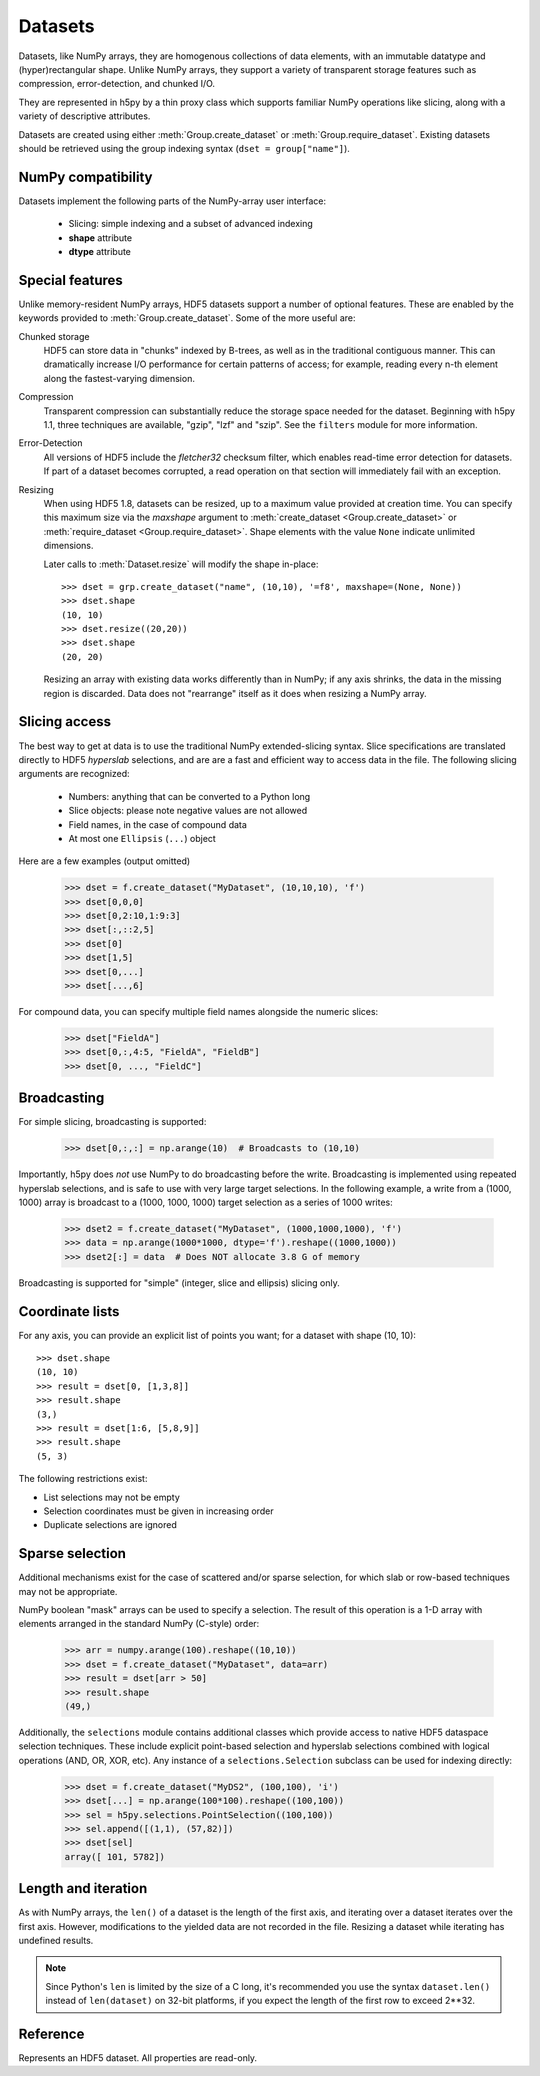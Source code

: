 .. _datasets:

========
Datasets
========

Datasets, like NumPy arrays, they are homogenous collections of data elements,
with an immutable datatype and (hyper)rectangular shape.  Unlike NumPy arrays,
they support a variety of transparent storage features such as compression,
error-detection, and chunked I/O.

They are represented in h5py by a thin proxy class which supports familiar
NumPy operations like slicing, along with a variety of descriptive attributes.

Datasets are created using either :meth:`Group.create_dataset` or
:meth:`Group.require_dataset`.  Existing datasets should be retrieved using
the group indexing syntax (``dset = group["name"]``).

NumPy compatibility
-------------------

Datasets implement the following parts of the NumPy-array user interface:

  - Slicing:  simple indexing and a subset of advanced indexing
  - **shape** attribute
  - **dtype** attribute

.. _dsetfeatures:

Special features
----------------

Unlike memory-resident NumPy arrays, HDF5 datasets support a number of optional
features.  These are enabled by the keywords provided to
:meth:`Group.create_dataset`.  Some of the more useful are:

Chunked storage
    HDF5 can store data in "chunks" indexed by B-trees, as well as in the
    traditional contiguous manner.  This can dramatically increase I/O
    performance for certain patterns of access; for example, reading every
    n-th element along the fastest-varying dimension.

Compression
    Transparent compression can substantially reduce
    the storage space needed for the dataset.  Beginning with h5py 1.1,
    three techniques are available, "gzip", "lzf" and "szip".  See the
    ``filters`` module for more information.

Error-Detection
    All versions of HDF5 include the *fletcher32* checksum filter, which enables
    read-time error detection for datasets.  If part of a dataset becomes
    corrupted, a read operation on that section will immediately fail with
    an exception.

Resizing
    When using HDF5 1.8,
    datasets can be resized, up to a maximum value provided at creation time.
    You can specify this maximum size via the *maxshape* argument to
    :meth:`create_dataset <Group.create_dataset>` or
    :meth:`require_dataset <Group.require_dataset>`. Shape elements with the
    value ``None`` indicate unlimited dimensions.

    Later calls to :meth:`Dataset.resize` will modify the shape in-place::

        >>> dset = grp.create_dataset("name", (10,10), '=f8', maxshape=(None, None))
        >>> dset.shape
        (10, 10)
        >>> dset.resize((20,20))
        >>> dset.shape
        (20, 20)

    Resizing an array with existing data works differently than in NumPy; if
    any axis shrinks, the data in the missing region is discarded.  Data does
    not "rearrange" itself as it does when resizing a NumPy array.

.. _slicing_access:

Slicing access
--------------

The best way to get at data is to use the traditional NumPy extended-slicing
syntax.   Slice specifications are translated directly to HDF5 *hyperslab*
selections, and are are a fast and efficient way to access data in the file.
The following slicing arguments are recognized:

    * Numbers: anything that can be converted to a Python long
    * Slice objects: please note negative values are not allowed
    * Field names, in the case of compound data
    * At most one ``Ellipsis`` (``...``) object

Here are a few examples (output omitted)

    >>> dset = f.create_dataset("MyDataset", (10,10,10), 'f')
    >>> dset[0,0,0]
    >>> dset[0,2:10,1:9:3]
    >>> dset[:,::2,5]
    >>> dset[0]
    >>> dset[1,5]
    >>> dset[0,...]
    >>> dset[...,6]

For compound data, you can specify multiple field names alongside the
numeric slices:

    >>> dset["FieldA"]
    >>> dset[0,:,4:5, "FieldA", "FieldB"]
    >>> dset[0, ..., "FieldC"]

Broadcasting
------------

For simple slicing, broadcasting is supported: 

    >>> dset[0,:,:] = np.arange(10)  # Broadcasts to (10,10)

Importantly, h5py does *not* use NumPy to do broadcasting before the write.
Broadcasting is implemented using repeated hyperslab selections, and is 
safe to use with very large target selections.  In the following example, a
write from a (1000, 1000) array is broadcast to a (1000, 1000, 1000) target
selection as a series of 1000 writes:

    >>> dset2 = f.create_dataset("MyDataset", (1000,1000,1000), 'f')
    >>> data = np.arange(1000*1000, dtype='f').reshape((1000,1000))
    >>> dset2[:] = data  # Does NOT allocate 3.8 G of memory

Broadcasting is supported for "simple" (integer, slice and ellipsis) slicing
only.


Coordinate lists
----------------

For any axis, you can provide an explicit list of points you want; for a
dataset with shape (10, 10)::

    >>> dset.shape
    (10, 10)
    >>> result = dset[0, [1,3,8]]
    >>> result.shape
    (3,)
    >>> result = dset[1:6, [5,8,9]]
    >>> result.shape
    (5, 3)

The following restrictions exist:

* List selections may not be empty
* Selection coordinates must be given in increasing order
* Duplicate selections are ignored

.. _sparse_selection:

Sparse selection
----------------

Additional mechanisms exist for the case of scattered and/or sparse selection,
for which slab or row-based techniques may not be appropriate.

NumPy boolean "mask" arrays can be used to specify a selection.  The result of
this operation is a 1-D array with elements arranged in the standard NumPy
(C-style) order:

    >>> arr = numpy.arange(100).reshape((10,10))
    >>> dset = f.create_dataset("MyDataset", data=arr)
    >>> result = dset[arr > 50]
    >>> result.shape
    (49,)

Additionally, the ``selections`` module contains additional classes which
provide access to native HDF5 dataspace selection techniques.  These include
explicit point-based selection and hyperslab selections combined with logical
operations (AND, OR, XOR, etc).  Any instance of a ``selections.Selection``
subclass can be used for indexing directly:

    >>> dset = f.create_dataset("MyDS2", (100,100), 'i')
    >>> dset[...] = np.arange(100*100).reshape((100,100))
    >>> sel = h5py.selections.PointSelection((100,100))
    >>> sel.append([(1,1), (57,82)])
    >>> dset[sel]
    array([ 101, 5782])

Length and iteration
--------------------

As with NumPy arrays, the ``len()`` of a dataset is the length of the first
axis, and iterating over a dataset iterates over the first axis.  However,
modifications to the yielded data are not recorded in the file.  Resizing a
dataset while iterating has undefined results.

.. note::

    Since Python's ``len`` is limited by the size of a C long, it's
    recommended you use the syntax ``dataset.len()`` instead of
    ``len(dataset)`` on 32-bit platforms, if you expect the length of the
    first row to exceed 2**32.

Reference
---------

.. class:: Dataset

    Represents an HDF5 dataset.  All properties are read-only.

    .. attribute:: name

        Full name of this dataset in the file (e.g. ``/grp/MyDataset``)

    .. attribute:: attrs

        Provides access to HDF5 attributes; see :ref:`attributes`.

    .. attribute:: file
        
        The ``File`` instance used to open this HDF5 file.

    .. attribute:: parent

        A group which contains this object, according to dirname(obj.name).

    .. attribute:: shape

        Numpy-style shape tuple with dataset dimensions

    .. attribute:: dtype

        Numpy dtype object representing the dataset type

    .. attribute:: chunks

        Dataset chunk size, or None if chunked layout isn't used.

    .. attribute:: compression

        None or a string indicating the compression strategy;
        one of "gzip", "lzf", or "lzf".

    .. attribute:: compression_opts

        Setting for the compression filter

    .. attribute:: shuffle

        Is the shuffle filter being used? (T/F)

    .. attribute:: fletcher32

        Is the fletcher32 filter (error detection) being used? (T/F)

    .. attribute:: maxshape

        Maximum allowed size of the dataset, as specified when it was created.

    .. method:: __getitem__(*args) -> NumPy ndarray

        Read a slice from the dataset.  See :ref:`slicing_access`.

    .. method:: __setitem__(*args, val)

        Write to the dataset.  See :ref:`slicing_access`.

    .. method:: read_direct(dest, source_sel=None, dest_sel=None)

        Read directly from HDF5 into an existing NumPy array.  The "source_sel"
        and "dest_sel" arguments may be Selection instances (from the
        selections module) or the output of ``numpy.s_``.  Standard broadcasting
        is supported.

    .. method:: write_direct(source, source_sel=None, dest_sel=None)

        Write directly to HDF5 from a NumPy array.  The "source_sel"
        and "dest_sel" arguments may be Selection instances (from the
        selections module) or the output of ``numpy.s_``.  Standard broadcasting
        is supported.

    .. method:: resize(shape, axis=None)

        Change the size of the dataset to this new shape.  Must be compatible
        with the *maxshape* as specified when the dataset was created.  If
        the keyword *axis* is provided, the argument should be a single
        integer instead; that axis only will be modified.

        **Only available with HDF5 1.8**

    .. method:: __len__

        The length of the first axis in the dataset (TypeError if scalar).
        This **does not work** on 32-bit platforms, if the axis in question
        is larger than 2^32.  Use :meth:`len` instead.

    .. method:: len()

        The length of the first axis in the dataset (TypeError if scalar).
        Works on all platforms.

    .. method:: __iter__

        Iterate over rows (first axis) in the dataset.  TypeError if scalar.
